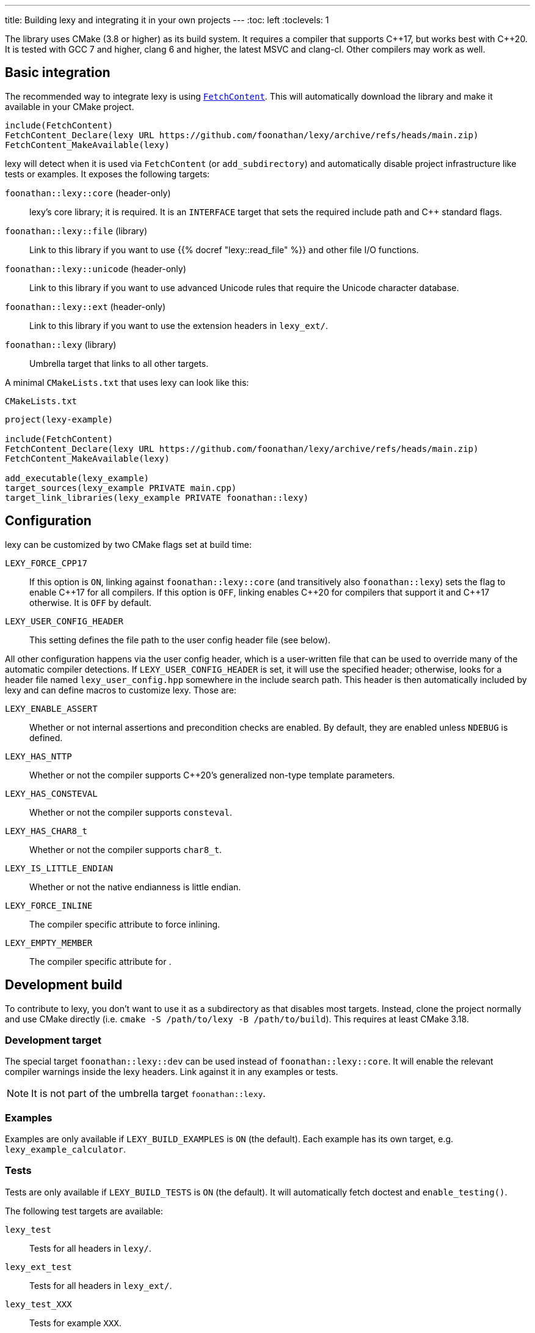 ---
title: Building lexy and integrating it in your own projects
---
:toc: left
:toclevels: 1

The library uses CMake (3.8 or higher) as its build system.
It requires a compiler that supports {cpp}17, but works best with {cpp}20.
It is tested with GCC 7 and higher, clang 6 and higher, the latest MSVC and clang-cl.
Other compilers may work as well.

== Basic integration

The recommended way to integrate lexy is using https://cmake.org/cmake/help/latest/module/FetchContent.html[`FetchContent`].
This will automatically download the library and make it available in your CMake project.

```cmake
include(FetchContent)
FetchContent_Declare(lexy URL https://github.com/foonathan/lexy/archive/refs/heads/main.zip)
FetchContent_MakeAvailable(lexy)
```

lexy will detect when it is used via `FetchContent` (or `add_subdirectory`) and automatically disable project infrastructure like tests or examples.
It exposes the following targets:

`foonathan::lexy::core` (header-only)::
  lexy's core library; it is required.
  It is an `INTERFACE` target that sets the required include path and {cpp} standard flags.
`foonathan::lexy::file` (library)::
  Link to this library if you want to use {{% docref "lexy::read_file" %}} and other file I/O functions.
`foonathan::lexy::unicode` (header-only)::
  Link to this library if you want to use advanced Unicode rules that require the Unicode character database.
`foonathan::lexy::ext` (header-only)::
  Link to this library if you want to use the extension headers in `lexy_ext/`.
`foonathan::lexy` (library)::
  Umbrella target that links to all other targets.

A minimal `CMakeLists.txt` that uses lexy can look like this:

.`CMakeLists.txt`
```cmake
project(lexy-example)

include(FetchContent)
FetchContent_Declare(lexy URL https://github.com/foonathan/lexy/archive/refs/heads/main.zip)
FetchContent_MakeAvailable(lexy)

add_executable(lexy_example)
target_sources(lexy_example PRIVATE main.cpp)
target_link_libraries(lexy_example PRIVATE foonathan::lexy)
```

== Configuration

lexy can be customized by two CMake flags set at build time:

`LEXY_FORCE_CPP17`::
  If this option is `ON`, linking against `foonathan::lexy::core` (and transitively also `foonathan::lexy`) sets the flag to enable {cpp}17 for all compilers.
  If this option is `OFF`, linking enables {cpp}20 for compilers that support it and {cpp}17 otherwise.
  It is `OFF` by default.
`LEXY_USER_CONFIG_HEADER`::
  This setting defines the file path to the user config header file (see below).

All other configuration happens via the user config header, which is a user-written file that can be used to override many of the automatic compiler detections.
If `LEXY_USER_CONFIG_HEADER` is set, it will use the specified header; otherwise, looks for a header file named `lexy_user_config.hpp` somewhere in the include search path.
This header is then automatically included by lexy and can define macros to customize lexy.
Those are:

`LEXY_ENABLE_ASSERT`::
  Whether or not internal assertions and precondition checks are enabled.
  By default, they are enabled unless `NDEBUG` is defined.
`LEXY_HAS_NTTP`::
  Whether or not the compiler supports {cpp}20's generalized non-type template parameters.
`LEXY_HAS_CONSTEVAL`::
  Whether or not the compiler supports `consteval`.
`LEXY_HAS_CHAR8_t`::
  Whether or not the compiler supports `char8_t`.
`LEXY_IS_LITTLE_ENDIAN`::
  Whether or not the native endianness is little endian.
`LEXY_FORCE_INLINE`::
  The compiler specific attribute to force inlining.
`LEXY_EMPTY_MEMBER`::
  The compiler specific attribute for `[[no_unique_address]]`.

== Development build

To contribute to lexy, you don't want to use it as a subdirectory as that disables most targets.
Instead, clone the project normally and use CMake directly (i.e. `cmake -S /path/to/lexy -B /path/to/build`).
This requires at least CMake 3.18.

=== Development target

The special target `foonathan::lexy::dev` can be used instead of `foonathan::lexy::core`.
It will enable the relevant compiler warnings inside the lexy headers.
Link against it in any examples or tests.

NOTE: It is not part of the umbrella target `foonathan::lexy`.

=== Examples

Examples are only available if `LEXY_BUILD_EXAMPLES` is `ON` (the default).
Each example has its own target, e.g. `lexy_example_calculator`.

=== Tests

Tests are only available if `LEXY_BUILD_TESTS` is `ON` (the default).
It will automatically fetch doctest and `enable_testing()`.

The following test targets are available:

`lexy_test`::
  Tests for all headers in `lexy/`.
`lexy_ext_test`::
  Tests for all headers in `lexy_ext/`.
`lexy_test_XXX`::
  Tests for example `XXX`.
`lexy_test_playground`, `lexy_test_godbolt`, `lexy_test_godbolt_examples`, `lexy_test_playground_examples`::
  Compile-only targets that ensure the examples of the documentation all compile.

The minimal workflow to build lexy and run all tests is:

```
cmake -S /path/to/lexy -B /path/to/build
cd /path/to/build
cmake --build .
ctest
```

=== Benchmarks

Benchmarks are only available if `LEXY_BUILD_BENCHMARKS` is `ON` (not the default).
It will automatically fetch nanobench and necessary data files.
Refer to the `benchmarks/` folder for details.

=== Docs

Docs can only be built if `LEXY_BUILD_DOCS` is `ON` (not the default).
It requires that you have installed https://gohugo.io/[hugo], https://asciidoctor.org/[Asciidoctor], and https://github.com/pygments/pygments.rb[pygments.rb].
Docs can be build by two targets:

`lexy_docs_serve`::
  This will compile the docs and serve the website on localhost.
`lexy_docs`::
  This will compile the docs into `docs/public`.


